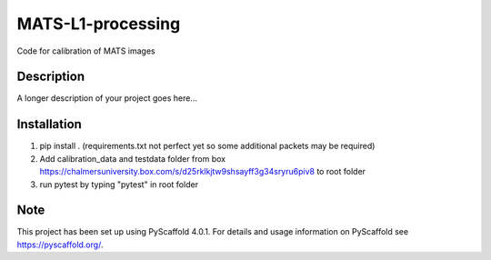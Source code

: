 ==================
MATS-L1-processing
==================


Code for calibration of MATS images

Description
===========

A longer description of your project goes here...


.. _pyscaffold-notes:


Installation
==========

1. pip install . (requirements.txt not perfect yet so some additional packets may be required)

2. Add calibration_data and testdata folder from box https://chalmersuniversity.box.com/s/d25rklkjtw9shsayff3g34sryru6piv8 to root folder

3. run pytest by typing "pytest" in root folder

Note
====

This project has been set up using PyScaffold 4.0.1. For details and usage
information on PyScaffold see https://pyscaffold.org/.


